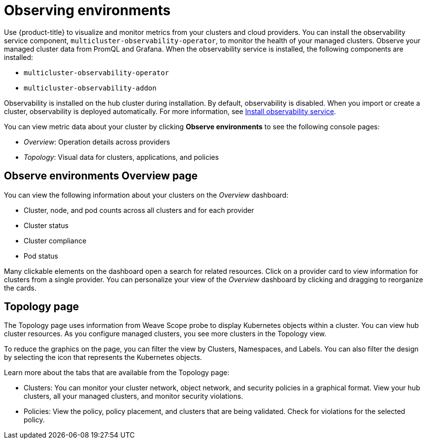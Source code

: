 [#observing-environments]
= Observing environments

Use {product-title} to visualize and monitor metrics from your clusters and cloud providers. You can install the observability service component, `multicluster-observability-operator`, to monitor the health of your managed clusters. Observe your managed cluster data from PromQL and Grafana. 
//what data is seen in Grafana? CPU Memory, storage, etc.
When the observability service is installed, the following components are installed: 

* `multicluster-observability-operator`
* `multicluster-observability-addon`

Observability is installed on the hub cluster during installation. By default, observability is disabled. When you import or create a cluster, observability is deployed automatically. For more information, see link:../observability_install.adoc[Install observability service].

You can view metric data about your cluster by clicking *Observe environments* to see the following console pages: 

** _Overview_: Operation details across providers
** _Topology_: Visual data for clusters, applications, and policies

[#overview-page-observe]
== Observe environments Overview page

You can view the following information about your clusters on the _Overview_ dashboard:

* Cluster, node, and pod counts across all clusters and for each provider
* Cluster status
* Cluster compliance
* Pod status

Many clickable elements on the dashboard open a search for related resources. Click on a provider card to view information for clusters from a single provider. You can personalize your view of the _Overview_ dashboard by clicking and dragging to reorganize the cards.

[#topology-page]
== Topology page

The Topology page uses information from Weave Scope probe to display Kubernetes objects within a cluster. You can view hub cluster resources. As you configure managed clusters, you see more clusters in the Topology view.

To reduce the graphics on the page, you can filter the view by Clusters, Namespaces, and Labels. You can also filter the design by selecting the icon that represents the Kubernetes objects.

Learn more about the tabs that are available from the Topology page:

* Clusters: You can monitor your cluster network, object network, and security policies in a graphical format.
View your hub clusters, all your managed clusters, and monitor security violations.
* Policies: View the policy, policy placement, and clusters that are being validated.
Check for violations for the selected policy.

